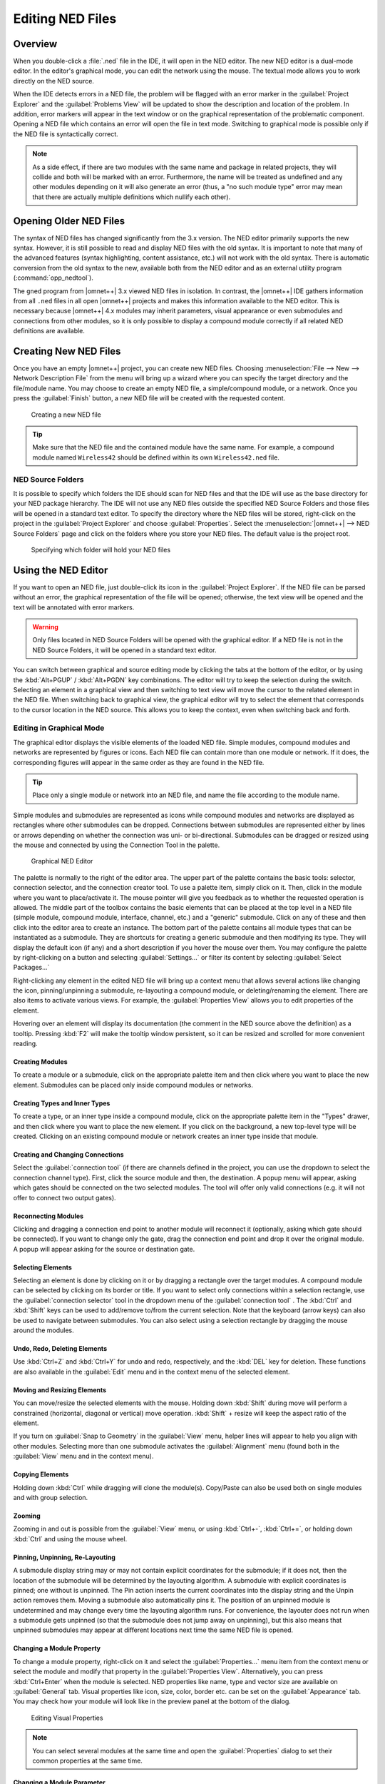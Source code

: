

Editing NED Files
=================

Overview
--------

When you double-click a :file:`.ned` file in the IDE, it will open in the NED editor. The new NED editor is a dual-mode
editor. In the editor's graphical mode, you can edit the network using the mouse. The textual mode allows you to work
directly on the NED source.

When the IDE detects errors in a NED file, the problem will be flagged with an error marker in the :guilabel:`Project
Explorer` and the :guilabel:`Problems View` will be updated to show the description and location of the problem. In
addition, error markers will appear in the text window or on the graphical representation of the problematic component.
Opening a NED file which contains an error will open the file in text mode. Switching to graphical mode is possible only
if the NED file is syntactically correct.

.. note::

   As a side effect, if there are two modules with the same name and package in related projects, they will collide and
   both will be marked with an error. Furthermore, the name will be treated as undefined and any other modules depending
   on it will also generate an error (thus, a "no such module type" error may mean that there are actually multiple
   definitions which nullify each other).

Opening Older NED Files
-----------------------

The syntax of NED files has changed significantly from the 3.x version. The NED editor primarily supports the new
syntax. However, it is still possible to read and display NED files with the old syntax. It is important to note that
many of the advanced features (syntax highlighting, content assistance, etc.) will not work with the old syntax. There
is automatic conversion from the old syntax to the new, available both from the NED editor and as an external utility
program (:command:`opp_nedtool`).

The ``gned`` program from |omnet++| 3.x viewed NED files in isolation. In contrast, the |omnet++| IDE gathers information
from all ``.ned`` files in all open |omnet++| projects and makes this information available to the NED editor. This is
necessary because |omnet++| 4.x modules may inherit parameters, visual appearance or even submodules and connections from
other modules, so it is only possible to display a compound module correctly if all related NED definitions are
available.

Creating New NED Files
----------------------

Once you have an empty |omnet++| project, you can create new NED files. Choosing :menuselection:`File --> New --> Network Description
File` from the menu will bring up a wizard where you can specify the target directory and the file/module name. You may
choose to create an empty NED file, a simple/compound module, or a network. Once you press the :guilabel:`Finish`
button, a new NED file will be created with the requested content.

.. figure:: pictures/NED-NewWizard.png
   :width: 60%
   :alt: Creating a new NED file

   Creating a new NED file

.. tip::

   Make sure that the NED file and the contained module have the same name. For example, a compound module named
   ``Wireless42`` should be defined within its own ``Wireless42.ned`` file.

NED Source Folders
~~~~~~~~~~~~~~~~~~

It is possible to specify which folders the IDE should scan for NED files and that the IDE will use as the base
directory for your NED package hierarchy. The IDE will not use any NED files outside the specified NED Source Folders
and those files will be opened in a standard text editor. To specify the directory where the NED files will be stored,
right-click on the project in the :guilabel:`Project Explorer` and choose :guilabel:`Properties`. Select the
:menuselection:`|omnet++| --> NED Source Folders` page and click on the folders where you store your NED files. The default
value is the project root.

.. figure:: pictures/NED-SourceFolders.png
   :width: 60%
   :alt: Specifying which folder will hold your NED files

   Specifying which folder will hold your NED files

Using the NED Editor
--------------------

If you want to open an NED file, just double-click its icon in the :guilabel:`Project Explorer`. If the NED file can be
parsed without an error, the graphical representation of the file will be opened; otherwise, the text view will be
opened and the text will be annotated with error markers.

.. warning::

   Only files located in NED Source Folders will be opened with the graphical editor. If a NED file is not in the NED
   Source Folders, it will be opened in a standard text editor.

You can switch between graphical and source editing mode by clicking the tabs at the bottom of the editor, or by using
the :kbd:`Alt+PGUP` / :kbd:`Alt+PGDN` key combinations. The editor will try to keep the selection during the switch.
Selecting an element in a graphical view and then switching to text view will move the cursor to the related element
in the NED file. When switching back to graphical view, the graphical editor will try to select the element that
corresponds to the cursor location in the NED source. This allows you to keep the context, even when switching
back and forth.

Editing in Graphical Mode
~~~~~~~~~~~~~~~~~~~~~~~~~

The graphical editor displays the visible elements of the loaded NED file. Simple modules, compound modules and networks
are represented by figures or icons. Each NED file can contain more than one module or network. If it does, the
corresponding figures will appear in the same order as they are found in the NED file.

.. tip::

   Place only a single module or network into an NED file, and name the file according to the module name.

Simple modules and submodules are represented as icons while compound modules and networks are displayed as rectangles
where other submodules can be dropped. Connections between submodules are represented either by lines or arrows
depending on whether the connection was uni- or bi-directional. Submodules can be dragged or resized using the mouse and
connected by using the Connection Tool in the palette.

.. figure:: pictures/NED-GraphEditor.png
   :width: 60%
   :alt: Graphical NED Editor

   Graphical NED Editor

The palette is normally to the right of the editor area. The upper part of the palette contains the basic tools:
selector, connection selector, and the connection creator tool. To use a palette item, simply click on it. Then, click
in the module where you want to place/activate it. The mouse pointer will give you feedback as to whether the requested
operation is allowed. The middle part of the toolbox contains the basic elements that can be placed at the top level in
a NED file (simple module, compound module, interface, channel, etc.) and a "generic" submodule. Click on any of these
and then click into the editor area to create an instance. The bottom part of the palette contains all module types that
can be instantiated as a submodule. They are shortcuts for creating a generic submodule and then modifying its type.
They will display the default icon (if any) and a short description if you hover the mouse over them. You may configure
the palette by right-clicking on a button and selecting :guilabel:`Settings...` or filter its content by selecting
:guilabel:`Select Packages...`

Right-clicking any element in the edited NED file will bring up a context menu that allows several actions like changing
the icon, pinning/unpinning a submodule, re-layouting a compound module, or deleting/renaming the element. There are
also items to activate various views. For example, the :guilabel:`Properties View` allows you to edit properties of the
element.

Hovering over an element will display its documentation (the comment in the NED source above the definition) as a
tooltip. Pressing :kbd:`F2` will make the tooltip window persistent, so it can be resized and scrolled for more convenient
reading.

Creating Modules
^^^^^^^^^^^^^^^^

To create a module or a submodule, click on the appropriate palette item and then click where you want to place the new
element. Submodules can be placed only inside compound modules or networks.

Creating Types and Inner Types
^^^^^^^^^^^^^^^^^^^^^^^^^^^^^^

To create a type, or an inner type inside a compound module, click on the appropriate palette item in the "Types"
drawer, and then click where you want to place the new element. If you click on the background, a new top-level type
will be created. Clicking on an existing compound module or network creates an inner type inside that module.

Creating and Changing Connections
^^^^^^^^^^^^^^^^^^^^^^^^^^^^^^^^^

Select the :guilabel:`connection tool` (if there are channels defined in the project, you can use the dropdown to select
the connection channel type). First, click the source module and then, the destination. A popup menu will appear, asking
which gates should be connected on the two selected modules. The tool will offer only valid connections (e.g. it will
not offer to connect two output gates).

Reconnecting Modules
^^^^^^^^^^^^^^^^^^^^

Clicking and dragging a connection end point to another module will reconnect it (optionally, asking which gate should
be connected). If you want to change only the gate, drag the connection end point and drop it over the original module.
A popup will appear asking for the source or destination gate.

Selecting Elements
^^^^^^^^^^^^^^^^^^

Selecting an element is done by clicking on it or by dragging a rectangle over the target modules. A compound module can
be selected by clicking on its border or title. If you want to select only connections within a selection rectangle, use
the :guilabel:`connection selector` tool in the dropdown menu of the :guilabel:`connection tool` . The :kbd:`Ctrl` and :kbd:`Shift`
keys can be used to add/remove to/from the current selection. Note that the keyboard (arrow keys) can also be used to
navigate between submodules. You can also select using a selection rectangle by dragging the mouse around the modules.

Undo, Redo, Deleting Elements
^^^^^^^^^^^^^^^^^^^^^^^^^^^^^

Use :kbd:`Ctrl+Z` and :kbd:`Ctrl+Y` for undo and redo, respectively, and the :kbd:`DEL` key for deletion. These
functions are also available in the :guilabel:`Edit` menu and in the context menu of the selected element.

Moving and Resizing Elements
^^^^^^^^^^^^^^^^^^^^^^^^^^^^

You can move/resize the selected elements with the mouse. Holding down :kbd:`Shift` during move will perform a constrained
(horizontal, diagonal or vertical) move operation. :kbd:`Shift` + resize will keep the aspect ratio of the element.

If you turn on :guilabel:`Snap to Geometry` in the :guilabel:`View` menu, helper lines will appear to help you align
with other modules. Selecting more than one submodule activates the :guilabel:`Alignment` menu (found both in the
:guilabel:`View` menu and in the context menu).

Copying Elements
^^^^^^^^^^^^^^^^

Holding down :kbd:`Ctrl` while dragging will clone the module(s). Copy/Paste can also be used both on single modules and with
group selection.

Zooming
^^^^^^^

Zooming in and out is possible from the :guilabel:`View` menu, or using :kbd:`Ctrl+-`, :kbd:`Ctrl+=`, or holding down :kbd:`Ctrl` and using
the mouse wheel.

Pinning, Unpinning, Re-Layouting
^^^^^^^^^^^^^^^^^^^^^^^^^^^^^^^^

A submodule display string may or may not contain explicit coordinates for the submodule; if it does not, then the
location of the submodule will be determined by the layouting algorithm. A submodule with explicit coordinates is
pinned; one without is unpinned. The Pin action inserts the current coordinates into the display string and the Unpin
action removes them. Moving a submodule also automatically pins it. The position of an unpinned module is undetermined
and may change every time the layouting algorithm runs. For convenience, the layouter does not run when a submodule gets
unpinned (so that the submodule does not jump away on unpinning), but this also means that unpinned submodules may
appear at different locations next time the same NED file is opened.

Changing a Module Property
^^^^^^^^^^^^^^^^^^^^^^^^^^

To change a module property, right-click on it and select the :guilabel:`Properties...` menu item from the context menu
or select the module and modify that property in the :guilabel:`Properties View`. Alternatively, you can press
:kbd:`Ctrl+Enter` when the module is selected. NED properties like name, type and vector size are available on
:guilabel:`General` tab. Visual properties like icon, size, color, border etc. can be set on the :guilabel:`Appearance`
tab. You may check how your module will look like in the preview panel at the bottom of the dialog.

.. figure:: pictures/NED-Properties.png
   :width: 60%
   :alt: Editing Visual Properties

   Editing Visual Properties

.. note::

   You can select several modules at the same time and open the :guilabel:`Properties` dialog to set their common
   properties at the same time.

Changing a Module Parameter
^^^^^^^^^^^^^^^^^^^^^^^^^^^

To change a module parameter, right-click on it and select the :guilabel:`Parameters...` menu item from the context
menu. The dialog allows you to add or remove module parameters or assign value to them.

.. figure:: pictures/NED-Parameters.png
   :width: 50%
   :alt: Editing Module Parameters

   Editing Module Parameters

Renaming Modules
^^^^^^^^^^^^^^^^

To rename an existing module select its context menu and choose :guilabel:`Rename` or click on an already selected
module a second time. You can specify a new name for the module or even turn a submodule into a vector by adding
``[vectorsize]`` after its name. Alternatively the name of a module can be set in the :guilabel:`Properties` dialog or can
be edited by pressing :kbd:`F6` when the module is selected.

Exporting a Module as an Image
^^^^^^^^^^^^^^^^^^^^^^^^^^^^^^

A module can be exported using several image formats by selecting :guilabel:`Export Image...` from the module's context
menu.

Navigation
^^^^^^^^^^

Double-clicking a submodule will open the corresponding module type in a NED editor. Selecting an element in the
graphical editor and then switching to text mode will place the cursor near the previously selected element in the text
editor.

Navigating inside a longer NED file is easier if you open the :guilabel:`Outline View` to see the structure of the file.
Selecting an element in the outline will select the same element in the graphical editor.

If you want to see the selected element in a different view, select the element and right-click on it. Choose
:guilabel:`Show In` from the context menu, and select the desired view.

Opening a NED Type
^^^^^^^^^^^^^^^^^^

If you know only the name of a module type or other NED element, you can use the :guilabel:`Open NED Type` dialog by
pressing :kbd:`Ctrl+Shift+N`. Type the name, or search with wildcards. The requested type will be opened in an editor. This
feature is not tied to the graphical editor: the :guilabel:`Open NED Type` dialog is available from anywhere in the IDE.

Setting Properties
^^^^^^^^^^^^^^^^^^

Elements of the display string and other properties associated with the selected elements can be edited in the
:guilabel:`Properties View`. The Property View is grouped and hierarchically organized; however, you can switch off this
behavior on the view toolbar. Most properties can be edited directly in the :guilabel:`Properties View`, but some also
have specific editors that can be activated by pressing the ellipsis button at the end of the field. Fields marked with
a small light bulb support content assist. Use the :kbd:`Ctrl+SPACE` key combination to get a list of possible values.

.. note::

   The following functions are available only in source editing mode:

   -  Creating or modifying gates
   -  Creating grouped and conditional connections
   -  Adding or editing properties

Editing in Source Mode
~~~~~~~~~~~~~~~~~~~~~~

The NED source editor supports all functionality that one can expect from an Eclipse-based text editor, such as syntax
highlighting, clipboard cut/copy/paste, unlimited undo/redo, folding, find/replace and incremental search.

The NED source is continually parsed as you type, and errors and warnings are displayed as markers on the editor rulers.
At times when the NED text is syntactically correct, the editor has full knowledge of "what is what" in the text buffer.

.. figure:: pictures/NED-TextEditor.png
   :width: 60%
   :alt: NED Source Editor

   NED Source Editor

Basic Functions
^^^^^^^^^^^^^^^

-  Undo :kbd:`Ctrl+Z`, Redo :kbd:`Ctrl+Y`

-  Indent/unindent code blocks :kbd:`TAB` / :kbd:`Shift+TAB`

-  Correct indentation (NED syntax aware) :kbd:`Ctrl+I`

-  Find :kbd:`Ctrl+F`, incremental search :kbd:`Ctrl+J`

-  Move lines :kbd:`Alt+UP` :kbd:`Alt+DOWN`

.. tip::

   The following functions can help you explore the IDE:

   -  :kbd:`Ctrl+Shift+L` pops up a window that lists all keyboard bindings, and

   -  :kbd:`Ctrl+3` brings up a filtered list of all available commands.

Converting to the New NED Syntax
^^^^^^^^^^^^^^^^^^^^^^^^^^^^^^^^

If you have an NED file with older syntax, you can still open it. A context menu item allows you to convert it to the
new syntax. If the NED file is already using the new syntax, the :guilabel:`Convert to 4.x Format` menu item is
disabled.

View Documentation
^^^^^^^^^^^^^^^^^^

Hovering the mouse over a NED type name will display the documentation in a "tooltip" window, which can be made
persistent by hitting :kbd:`F2`.

Content Assist
^^^^^^^^^^^^^^

If you need help, just press :kbd:`Ctrl+SPACE`. The editor will offer possible words or templates. This is context sensitive,
so it will offer only valid suggestions. Content assist is also a good way of exploring the new NED syntax and features.

.. figure:: pictures/NED-TextEditorCA.png
   :width: 60%
   :alt: NED Source Editor with content assist activated

   NED Source Editor with content assist activated

Searching in NED Files
^^^^^^^^^^^^^^^^^^^^^^

Selecting a text or moving the cursor over a word and pressing :kbd:`Ctrl+Shift+G` searches for the selection in all NED files
in the open projects. This function lets you quickly find references to the word or type currently under the cursor. The
results are shown in the standard :guilabel:`Search View`.

Organizing Imports
^^^^^^^^^^^^^^^^^^

Sometimes, it is very inconvenient to add the necessary import statements to the beginning of the NED file by hand. The
IDE can do it for you (almost) automatically. Pressing :kbd:`Ctrl+Shift+O` will cause the IDE to try to insert all necessary
import statements. You will be prompted to specify the used packages in case of ambiguity.

Cleaning Up NED Files
^^^^^^^^^^^^^^^^^^^^^

This function does a general repair on all selected NED files by throwing out or adding import statements as needed,
checking (and fixing) the file's package declaration, and reformatting the source code. It can be activated by clicking
on the :menuselection:`Project --> Clean Up NED Files` menu item from the main menu.

Commenting
^^^^^^^^^^

To comment out the selected lines, press :kbd:`Ctrl+/`. To remove the comment, press :kbd:`Ctrl+/` again.

Formatting the Source Code
^^^^^^^^^^^^^^^^^^^^^^^^^^

It is possible to reformat the whole NED file according to the recommended coding guidelines by activating the
:guilabel:`Format Source` context menu item or by pressing the :kbd:`Ctrl+Shift+F` key combination.

.. note::

   Using the graphical editor and switching to source mode automatically re-formats the NED source code, as well.

Navigation
^^^^^^^^^^

Holding the :kbd:`Ctrl` key and clicking any identifier type will jump to the definition. Alternatively, move the cursor into
the identifier and hit :kbd:`F3` to achieve the same effect.

If you switch to graphical mode from text mode, the editor will try to locate the NED element under the cursor and
select it in the graphical editor.

The Eclipse platform's bookmarking and navigation history facilities also work in the NED editor.

Other Features
~~~~~~~~~~~~~~

Exporting Images
^^^^^^^^^^^^^^^^

To export a compound module as a picture, select the compound module and bring up its context menu, select
:guilabel:`Export Image` and choose file name and type. The module will be exported to the file system. BMP, PNG,
JPEG, SVG and PDF formats are supported.

It is also possible to export images from all (or selected) NED files; the corresponding wizard can be found under
:menuselection:`File --> Export` in the menu.

Associated Views
----------------

There are several views related to the NED editor. These views can be displayed (if not already open) by choosing
:menuselection:`Window --> Show View` in the menu or by selecting a NED element in the graphical editor and selecting
:guilabel:`Show In` from the context menu.

.. note::

   If you are working with very large NED files, you may improve the performance of the editor by closing all NED file
   related views you do not need.

Outline View
~~~~~~~~~~~~

The :guilabel:`Outline View` allows an overview of the current NED file. Clicking on an element will select the
corresponding element in the text or graphical view. It has limited editing functionality; you can copy/cut/paste and
delete an object.

.. figure:: pictures/NED-OutlineView.png
   :width: 30%
   :alt: Outline View

   Outline View

Property View
~~~~~~~~~~~~~

The :guilabel:`Property View` contains all properties of the selected graphical element. Visual appearance, name, type
and other properties can be changed in this view. Some fields have specialized editors that can be activated by clicking
on the ellipsis button in the field editor. Fields marked with a small light bulb icon have content assist support.
Pressing :kbd:`Ctrl+SPACE` will display the possible values the field can hold.

.. figure:: pictures/NED-PropertiesView.png
   :width: 30%
   :alt: Properties View

   Properties View

Palette View
~~~~~~~~~~~~

The Palette is normally displayed on the left or right side of the editor area and contains tools to create various NED
elements. It is possible to hide the Palette by clicking on the little arrow in the corner. You can also detach it from
the editor and display it as a normal Eclipse View (:menuselection:`Window --> Show View --> Other... --> General --> Palette`).

Problems View
~~~~~~~~~~~~~

The :guilabel:`Problems View` contains error and warning messages generated by the parser. Double-clicking a line will
open the problematic file and move to the appropriate marker.

.. figure:: pictures/NED-ProblemsView.png
   :width: 80%
   :alt: Problems View

   Problems View

NED Inheritance View
~~~~~~~~~~~~~~~~~~~~

The :guilabel:`Inheritance View` displays the relationship between different NED types. Select a NED element in the
graphical editor or move the cursor into a NED definition and the :guilabel:`Inheritance View` will display the
ancestors of this type. If you do not want the view to follow the selection in the editor, click the Pin icon on the
view toolbar. This will fix the displayed type to the currently selected one.

.. figure:: pictures/NED-InheritanceView.png
   :width: 50%
   :alt: NED Inheritance View

   NED Inheritance View

Module Hierarchy View
~~~~~~~~~~~~~~~~~~~~~

The :guilabel:`Module Hierarchy View` shows the contained submodules and their parameters, several levels deep. It also
displays the parameters and other contained features.

.. figure:: pictures/NED-ModuleHierarchyView.png
   :width: 80%
   :alt: Module Hierarchy View

   Module Hierarchy View

Parameters View
~~~~~~~~~~~~~~~

The :guilabel:`Parameters View` shows the parameters of the selected module including inherited parameters.

.. figure:: pictures/NED-ParametersView.png
   :width: 80%
   :alt: Outline View

   Outline View

The latter two views are used mainly with the INI File Editor.
